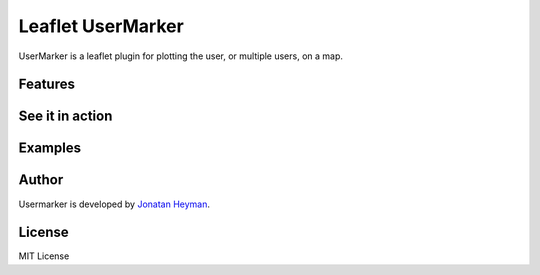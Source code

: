 ==================
Leaflet UserMarker
==================

UserMarker is a leaflet plugin for plotting the user, or multiple users, on a map.

Features
========

See it in action
================

Examples
========

Author
======
Usermarker is developed by `Jonatan Heyman <http://heyman.info>`_.


License
=======

MIT License
